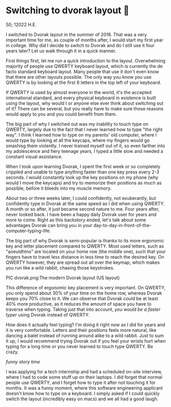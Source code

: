 * Switching to dvorak layout 🎹

50; 12022 H.E. 

I switched to Dvorak layout in the summer of 2018. That was a very important
time for me, as couple of months after, I would start my first year in
college. Why did I decide to switch to Dvorak and do I still use it four years
later? Let us walk through it in a quick manner.

First things first, let me run a quick introduction to the layout. Overwhelming
majority of people use QWERTY keyboard layout, which is currently the de facto
standard keyboard layout. Many people that use it don't even know that there are
other layouts possible. The only way you know you use QWERTY is by looking at
the first 6 letters in the top left of your keyboard.

If QWERTY is used by almost everyone in the world, it's the accepted
international standard, and every physical keyboard in existence is built using
the layout, why would I or anyone else ever think about switching out of it?
There can be several, but you really have to make sure those reasons would apply
to you and you could benefit from them.

The big part of why I switched out was my inability to touch type on QWERTY,
largely due to the fact that I never learned how to type "the right way". I
think I learned how to type on my parents' old computer, where I would type by
looking at all the keycaps, where my fingers would go smashisg them violently. I
never trained myself out of it, so even farther into my adolescence and fiery
teenage years, I typed a little slow and needed a constant visual assistance.

When I took upon learning Dvorak, I spent the first week or so completely
crippled and unable to type anything faster than one key press every 2-3
seconds. I would constantly look up the key positions on my phone (why would I
move the keycaps) and try to memorize their positions as much as possible,
before it bleeds into my muscle memory.

About two or three weeks later, I could confidently, not exuberantly, but
confidently type in Dvorak at the same speed as I did when using QWERTY. A month
or so after, it just became second nature to me. Four years after, never looked
back. I have been a happy daily Dvorak user for years and more to come. Right as
this backstory ended, let's talk about some advantages Dvorak can bring you in
your day-to-day-in-front-of-the-computer-typing-life.

The big part of why Dvorak is semi-popular is thanks to its more ergonomic key
and letter placement compared to QWERTY. Most used letters, such as "aoeuidhtns"
are located on your home row (the middle one), such that your fingers have to
travel less distance in less time to reach the desired key. On QWERTY however,
they are spread out all over the keymap, which makes you run like a wild rabbit,
chasing those keystrokes.

PIC dvorak.png:The modern Dvorak layout (US layout)

This difference of ergonomic key placement is very important. On QWERTY, you
only spend about 30% of your time on the home row, whereas Dvorak keeps you
70% close to it. We can observe that Dvorak could be at least 40% more
productive, as it reduces the amount of space you have to traverse when
typing. Taking just that into account, /you would be a faster typer/ using Dvorak
instead of QWERTY.

How does it actually feel typing? I'm doing it right now as I did for years and
it is very comfortable. Letters and their positions feels more natural, like
dancing a balet instead of running around alike to a wild rabbit. Just to sum it
up, I would recommend trying Dvorak out if you feel your wrists hurt when
typing for a long time or you never learned to touch type QWERTY. Be crazy.

/funny story time/

I was applying for a tech internship and had a scheduled on-site interview,
where I had to code some stuff up on their laptops. I did forget that normal
people use QWERTY, and I forget how to type it after not touching it for
months. It was a funny moment, where this software engineering applicant doesn't
know how to type on a keyboard. I simply asked if I could quickly switch the
layout (incredibly easy on macs) and we all had a good laugh.
